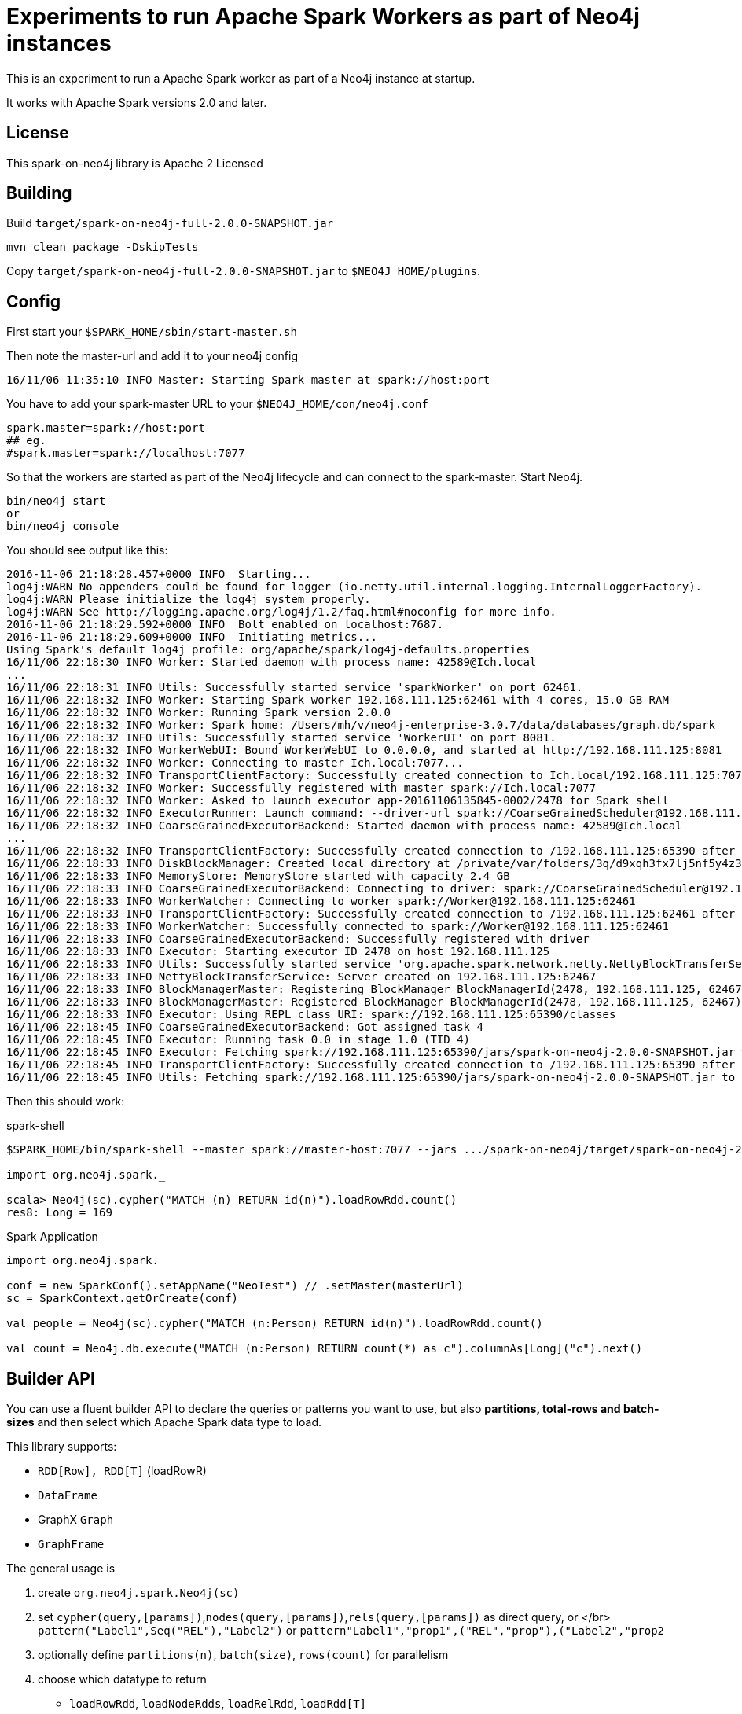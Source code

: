 = Experiments to run Apache Spark Workers as part of Neo4j instances

This is an experiment to run a Apache Spark worker as part of a Neo4j instance at startup.

It works with Apache Spark versions 2.0 and later.

== License

This spark-on-neo4j library is Apache 2 Licensed

== Building

Build `target/spark-on-neo4j-full-2.0.0-SNAPSHOT.jar`

----
mvn clean package -DskipTests
----

Copy `target/spark-on-neo4j-full-2.0.0-SNAPSHOT.jar` to `$NEO4J_HOME/plugins`.

== Config

First start your `$SPARK_HOME/sbin/start-master.sh`

Then note the master-url and add it to your neo4j config

----
16/11/06 11:35:10 INFO Master: Starting Spark master at spark://host:port
----

You have to add your spark-master URL to your `$NEO4J_HOME/con/neo4j.conf`

----
spark.master=spark://host:port
## eg.
#spark.master=spark://localhost:7077
----

So that the workers are started as part of the Neo4j lifecycle and can connect to the spark-master.
Start Neo4j.

----
bin/neo4j start
or
bin/neo4j console
----

You should see output like this:

----
2016-11-06 21:18:28.457+0000 INFO  Starting...
log4j:WARN No appenders could be found for logger (io.netty.util.internal.logging.InternalLoggerFactory).
log4j:WARN Please initialize the log4j system properly.
log4j:WARN See http://logging.apache.org/log4j/1.2/faq.html#noconfig for more info.
2016-11-06 21:18:29.592+0000 INFO  Bolt enabled on localhost:7687.
2016-11-06 21:18:29.609+0000 INFO  Initiating metrics...
Using Spark's default log4j profile: org/apache/spark/log4j-defaults.properties
16/11/06 22:18:30 INFO Worker: Started daemon with process name: 42589@Ich.local
...
16/11/06 22:18:31 INFO Utils: Successfully started service 'sparkWorker' on port 62461.
16/11/06 22:18:32 INFO Worker: Starting Spark worker 192.168.111.125:62461 with 4 cores, 15.0 GB RAM
16/11/06 22:18:32 INFO Worker: Running Spark version 2.0.0
16/11/06 22:18:32 INFO Worker: Spark home: /Users/mh/v/neo4j-enterprise-3.0.7/data/databases/graph.db/spark
16/11/06 22:18:32 INFO Utils: Successfully started service 'WorkerUI' on port 8081.
16/11/06 22:18:32 INFO WorkerWebUI: Bound WorkerWebUI to 0.0.0.0, and started at http://192.168.111.125:8081
16/11/06 22:18:32 INFO Worker: Connecting to master Ich.local:7077...
16/11/06 22:18:32 INFO TransportClientFactory: Successfully created connection to Ich.local/192.168.111.125:7077 after 35 ms (0 ms spent in bootstraps)
16/11/06 22:18:32 INFO Worker: Successfully registered with master spark://Ich.local:7077
16/11/06 22:18:32 INFO Worker: Asked to launch executor app-20161106135845-0002/2478 for Spark shell
16/11/06 22:18:32 INFO ExecutorRunner: Launch command: --driver-url spark://CoarseGrainedScheduler@192.168.111.125:65390 --executor-id 2478 --hostname 192.168.111.125 --cores 4 --app-id app-20161106135845-0002 --worker-url spark://Worker@192.168.111.125:62461
16/11/06 22:18:32 INFO CoarseGrainedExecutorBackend: Started daemon with process name: 42589@Ich.local
...
16/11/06 22:18:32 INFO TransportClientFactory: Successfully created connection to /192.168.111.125:65390 after 5 ms (0 ms spent in bootstraps)
16/11/06 22:18:33 INFO DiskBlockManager: Created local directory at /private/var/folders/3q/d9xqh3fx7lj5nf5y4z3r5zs80000gn/T/blockmgr-fbd2ea8e-b01e-4450-9c54-a9f339753e4b
16/11/06 22:18:33 INFO MemoryStore: MemoryStore started with capacity 2.4 GB
16/11/06 22:18:33 INFO CoarseGrainedExecutorBackend: Connecting to driver: spark://CoarseGrainedScheduler@192.168.111.125:65390
16/11/06 22:18:33 INFO WorkerWatcher: Connecting to worker spark://Worker@192.168.111.125:62461
16/11/06 22:18:33 INFO TransportClientFactory: Successfully created connection to /192.168.111.125:62461 after 3 ms (0 ms spent in bootstraps)
16/11/06 22:18:33 INFO WorkerWatcher: Successfully connected to spark://Worker@192.168.111.125:62461
16/11/06 22:18:33 INFO CoarseGrainedExecutorBackend: Successfully registered with driver
16/11/06 22:18:33 INFO Executor: Starting executor ID 2478 on host 192.168.111.125
16/11/06 22:18:33 INFO Utils: Successfully started service 'org.apache.spark.network.netty.NettyBlockTransferService' on port 62467.
16/11/06 22:18:33 INFO NettyBlockTransferService: Server created on 192.168.111.125:62467
16/11/06 22:18:33 INFO BlockManagerMaster: Registering BlockManager BlockManagerId(2478, 192.168.111.125, 62467)
16/11/06 22:18:33 INFO BlockManagerMaster: Registered BlockManager BlockManagerId(2478, 192.168.111.125, 62467)
16/11/06 22:18:33 INFO Executor: Using REPL class URI: spark://192.168.111.125:65390/classes
16/11/06 22:18:45 INFO CoarseGrainedExecutorBackend: Got assigned task 4
16/11/06 22:18:45 INFO Executor: Running task 0.0 in stage 1.0 (TID 4)
16/11/06 22:18:45 INFO Executor: Fetching spark://192.168.111.125:65390/jars/spark-on-neo4j-2.0.0-SNAPSHOT.jar with timestamp 1478437124959
16/11/06 22:18:45 INFO TransportClientFactory: Successfully created connection to /192.168.111.125:65390 after 7 ms (0 ms spent in bootstraps)
16/11/06 22:18:45 INFO Utils: Fetching spark://192.168.111.125:65390/jars/spark-on-neo4j-2.0.0-SNAPSHOT.jar to /private/var/folders/3q/d9xqh3fx7lj5nf5y4z3r5zs80000gn/T/spark-028e6f9a-9da5-4fe2-855d-5b7557e48055/fetchFileTemp3247636418378142168.tmp
----

Then this should work:

.spark-shell
[source,scala]
----
$SPARK_HOME/bin/spark-shell --master spark://master-host:7077 --jars .../spark-on-neo4j/target/spark-on-neo4j-2.0.0-SNAPSHOT.jar: 

import org.neo4j.spark._

scala> Neo4j(sc).cypher("MATCH (n) RETURN id(n)").loadRowRdd.count()
res8: Long = 169
----

.Spark Application
[source,scala]
----
import org.neo4j.spark._

conf = new SparkConf().setAppName("NeoTest") // .setMaster(masterUrl)
sc = SparkContext.getOrCreate(conf)

val people = Neo4j(sc).cypher("MATCH (n:Person) RETURN id(n)").loadRowRdd.count()

val count = Neo4j.db.execute("MATCH (n:Person) RETURN count(*) as c").columnAs[Long]("c").next()
----

== Builder API

You can use a fluent builder API to declare the queries or patterns you want to use, but also **partitions, total-rows and batch-sizes** and then select which Apache Spark data type to load.

This library supports:

* `RDD[Row], RDD[T]` (loadRowR)
* `DataFrame`
* GraphX `Graph`
* `GraphFrame`

The general usage is

1. create `org.neo4j.spark.Neo4j(sc)`
2. set `cypher(query,[params])`,`nodes(query,[params])`,`rels(query,[params])` as direct query, or </br>
   `pattern("Label1",Seq("REL"),"Label2")` or `pattern(("Label1","prop1",("REL","prop"),("Label2","prop2))`
3. optionally define `partitions(n)`, `batch(size)`, `rows(count)` for parallelism
4. choose which datatype to return
   * `loadRowRdd`, `loadNodeRdds`, `loadRelRdd`, `loadRdd[T]`
   * `loadDataFrame`,`loadDataFrame(schema)`
   * `loadGraph[VD,ED]`
   * `loadGraphFrame[VD,ED]`
   
   
For Example:

```scala

org.neo4j.spark.Neo4j(sc).cypher("MATCH (n:Person) RETURN n.name").partitions(5).batch(10000).loadRowRdd

```

== Next Steps

* Package it to be used out of the box
* Also expose Neo4j's Core API to Spark

.this doesn't yet work :(
----
./spark-shell --master spark://Ich.local:7077 --jars .../spark-on-neo4j-2.0.0-SNAPSHOT.jar,$NEO4J_HOME/lib/neo4j-kernel-3.0.7.jar

import org.neo4j.spark._

val people = Neo4j(sc).inTx(db => db.findNodes(Label.label("Person")).asScala.size)
----

.Stacktrace / Error
----
TREE: <db: error>.findNodes(Label.label("Person"))
TRANSFORM: null
TREE: <db: error>.findNodes(Label.label("Person")).<asScala: error>
TRANSFORM: null
TREE: <db: error>.findNodes(Label.label("Person")).<asScala: error>.<size: error>
TRANSFORM: <console>
TREE: ((<db: error>: org.neo4j.graphdb.GraphDatabaseService) => <db: error>.findNodes(Label.label("Person")).<asScala: error>.<size: error>)
TRANSFORM: null
TREE: org.neo4j.spark.Neo4j.apply($iw.this.$line3$read.$iw.$iw.sc).<inTx: error>[Nothing](((<db: error>: org.neo4j.graphdb.GraphDatabaseService) => <db: error>.findNodes(Label.label("Person")).<asScala: error>.<size: error>))
TRANSFORM: <console>
TREE: private[this] val res5: Nothing = org.neo4j.spark.Neo4j.apply($iw.this.$line3$read.$iw.$iw.sc).<inTx: error>[Nothing](((<db: error>: org.neo4j.graphdb.GraphDatabaseService) => <db: error>.findNodes(Label.label("Person")).<asScala: error>.<size: error>))
... 1000 lines ...
java.lang.AssertionError: assertion failed: 
  <db: error>.findNodes(Label.label("Person"))
     while compiling: <console>
        during phase: superaccessors
     library version: version 2.11.8
    compiler version: version 2.11.8
  reconstructed args: -classpath file:/Users/mh/java/neo/spark-on-neo4j/target/spark-on-neo4j-2.0.0-SNAPSHOT.jar:file:/Users/mh/v/neo4j-enterprise-3.0.7/lib/neo4j-kernel-3.0.7.jar -Yrepl-outdir /private/var/folders/3q/d9xqh3fx7lj5nf5y4z3r5zs80000gn/T/spark-572a8d8f-ce69-4d27-bdd8-522a7bb66c44/repl-feafbc17-b645-4d19-89a6-d416ff3afe6b -Yrepl-class-based

  last tree to typer: Select(This(package $line24), $read)
       tree position: line 54 of <console>
            tree tpe: $line24.$read.type
              symbol: object $read in package $line24
   symbol definition: object $read (a ModuleSymbol)
      symbol package: $line24
       symbol owners: object $read
           call site: class $iw in package $line24
...
<Cannot read source file>
	at scala.tools.nsc.typechecker.SuperAccessors$SuperAccTransformer.transform(SuperAccessors.scala:358)
	at scala.tools.nsc.typechecker.SuperAccessors$SuperAccTransformer.transform(SuperAccessors.scala:71)
	at scala.reflect.internal.Trees$class.itransform(Trees.scala:1345)
	at scala.reflect.internal.SymbolTable.itransform(SymbolTable.scala:16)
	at scala.reflect.internal.SymbolTable.itransform(SymbolTable.scala:16)
----